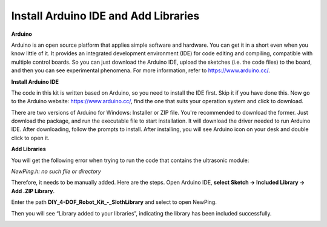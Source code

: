 Install Arduino IDE and Add Libraries
=====================================

**Arduino**

Arduino is an open source platform that applies simple software and hardware. 
You can get it in a short even when you know little of it. 
It provides an integrated development environment (IDE) for code editing and compiling, 
compatible with multiple control boards. So you can just download the Arduino IDE, 
upload the sketches (i.e. the code files) to the board, 
and then you can see experimental phenomena. 
For more information, refer to https://www.arduino.cc/. 




**Install Arduino IDE**

The code in this kit is written based on Arduino, 
so you need to install the IDE first. Skip it if you have done this.
Now go to the Arduino website: https://www.arduino.cc/, 
find the one that suits your operation system and click to download.

.. image:: img/install_arduino_1.png

There are two versions of Arduino for Windows: Installer or ZIP file. You're recommended to download the former. Just download the package, and run the executable file to start installation. It will download the driver needed to run Arduino IDE. After downloading, follow the prompts to install. 
After installing, you will see Arduino icon on your desk and double click to open it. 

.. image:: img/install_arduino_2.png


**Add Libraries**

You will get the following error when trying to run the code that contains the ultrasonic module: 

`NewPing.h: no such file or directory`

Therefore, it needs to be manually added. Here are the steps.
Open Arduino IDE, **select Sketch -> Included Library -> Add .ZIP Library**.


.. image:: img/add_lib_1.png

Enter the path **DIY_4-DOF_Robot_Kit_-_Sloth\Library**  and select to open NewPing.

.. image:: img/add_lib_2.png

Then you will see “Library added to your libraries”, indicating the library has been included successfully.

.. image:: img/add_lib_3.png

